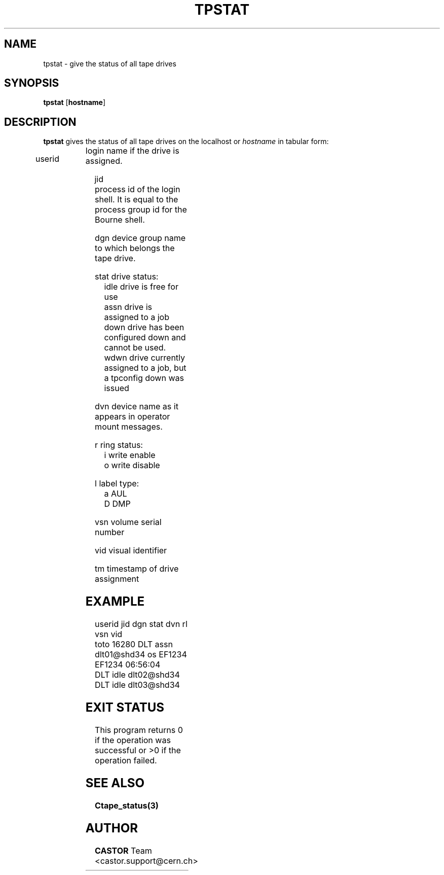 .\" Copyright (C) 1990-2000 by CERN/IT/PDP/DM
.\" All rights reserved
.\"
.TH TPSTAT 1 "$Date: 2001/09/26 09:13:56 $" CASTOR "Ctape User Commands"
.SH NAME
tpstat \- give the status of all tape drives
.SH SYNOPSIS
.B tpstat
.RB [ hostname ]
.SH DESCRIPTION
.B tpstat
gives the status of all tape drives on the localhost or
.I hostname
in tabular form:
.HP
userid	login name if the drive is assigned.
.HP
jid	process id of the login shell. It is equal to the
process group id for the Bourne shell.
.HP
dgn	device group name to which belongs the tape drive.
.HP
stat	drive status:
.br
	idle	drive is free for use
.br
	assn	drive is assigned to a job
.br
	down	drive has been configured down and cannot be used.
.br
	wdwn	drive currently assigned to a job, but a tpconfig down was issued
.HP
dvn	device name as it appears in operator mount messages.
.HP
r	ring status:
.br
	i	write enable
.br
	o	write disable
.HP
l	label type:
.br
	a	AUL
.br
	D	DMP
.HP
vsn	volume serial number
.HP
vid	visual identifier
.HP
tm	timestamp of drive assignment

.SH EXAMPLE
.nf
.ft CW
userid     jid  dgn        stat dvn                 rl  vsn    vid
toto     16280  DLT        assn dlt01@shd34         os EF1234 EF1234 06:56:04
                DLT        idle dlt02@shd34                          
                DLT        idle dlt03@shd34                          
.ft
.fi
.SH EXIT STATUS
This program returns 0 if the operation was successful or >0 if the operation
failed.
.SH SEE ALSO
.B Ctape_status(3)
.SH AUTHOR
\fBCASTOR\fP Team <castor.support@cern.ch>

